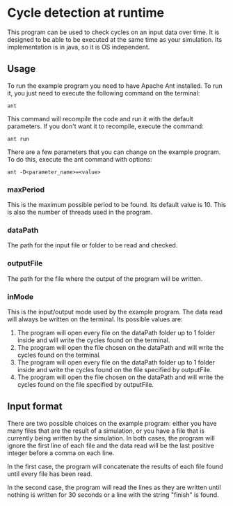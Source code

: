 * Cycle detection at runtime
This program can be used to check cycles on an input data over time.
It is designed to be able to be executed at the same time as your simulation.
Its implementation is in java, so it is OS independent.
** Usage
To run the example program you need to have Apache Ant installed.
To run it, you just need to execute the following command on the terminal:

#+BEGIN_SRC shell
ant
#+END_SRC

This command will recompile the code and run it with the default parameters.
If you don't want it to recompile, execute the command:

#+BEGIN_SRC shell
ant run
#+END_SRC

There are a few parameters that you can change on the example program.
To do this, execute the ant command with options:

#+BEGIN_SRC shell
ant -D<parameter_name>=<value>
#+END_SRC 

*** maxPeriod
This is the maximum possible period to be found. Its default value is 10. This is also
the number of threads used in the program.
*** dataPath
The path for the input file or folder to be read and checked.
*** outputFile
The path for the file where the output of the program will be written.
*** inMode
This is the input/output mode used by the example program. The data read will always
be written on the terminal. Its possible values are:
0. The program will open every file on the dataPath folder up to 1 folder inside and will write the cycles found on the terminal.
1. The program will open the file chosen on the dataPath and will write the cycles found on the terminal.
2. The program will open every file on the dataPath folder up to 1 folder inside and write the cycles found on the file specified by outputFile.
3. The program will open the file chosen on the dataPath and will write the cycles found on the file specified by outputFile.
** Input format
There are two possible choices on the example program: either you have many files that
are the result of a simulation, or you have a file that is currently being written by
the simulation. In both cases, the program will ignore the first line of each file and
the data read will be the last positive integer before a comma on each line.

In the first case, the program will concatenate the results of each file found until
every file has been read.

In the second case, the program will read the lines as they are written until nothing
is written for 30 seconds or a line with the string "finish" is found.
